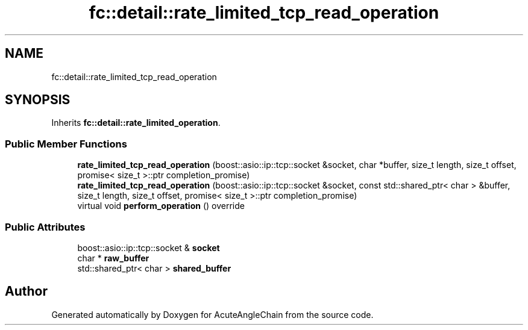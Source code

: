 .TH "fc::detail::rate_limited_tcp_read_operation" 3 "Sun Jun 3 2018" "AcuteAngleChain" \" -*- nroff -*-
.ad l
.nh
.SH NAME
fc::detail::rate_limited_tcp_read_operation
.SH SYNOPSIS
.br
.PP
.PP
Inherits \fBfc::detail::rate_limited_operation\fP\&.
.SS "Public Member Functions"

.in +1c
.ti -1c
.RI "\fBrate_limited_tcp_read_operation\fP (boost::asio::ip::tcp::socket &socket, char *buffer, size_t length, size_t offset, promise< size_t >::ptr completion_promise)"
.br
.ti -1c
.RI "\fBrate_limited_tcp_read_operation\fP (boost::asio::ip::tcp::socket &socket, const std::shared_ptr< char > &buffer, size_t length, size_t offset, promise< size_t >::ptr completion_promise)"
.br
.ti -1c
.RI "virtual void \fBperform_operation\fP () override"
.br
.in -1c
.SS "Public Attributes"

.in +1c
.ti -1c
.RI "boost::asio::ip::tcp::socket & \fBsocket\fP"
.br
.ti -1c
.RI "char * \fBraw_buffer\fP"
.br
.ti -1c
.RI "std::shared_ptr< char > \fBshared_buffer\fP"
.br
.in -1c

.SH "Author"
.PP 
Generated automatically by Doxygen for AcuteAngleChain from the source code\&.
